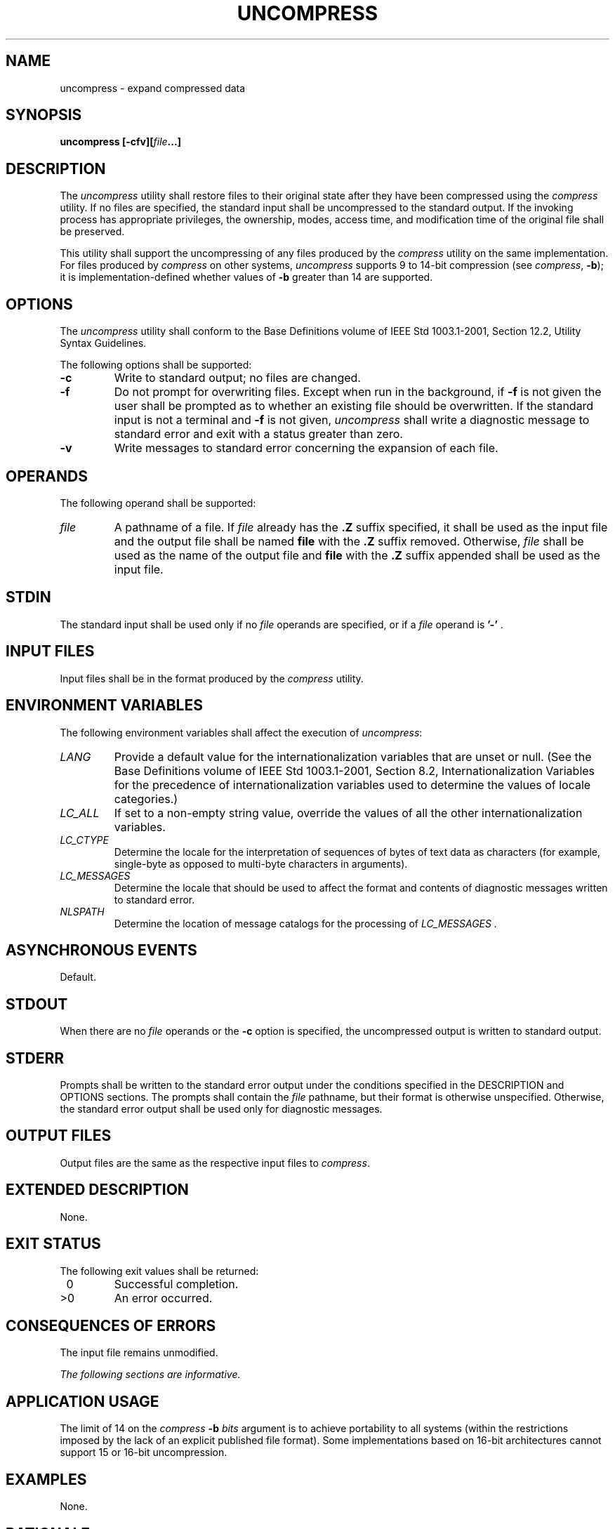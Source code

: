 .\" Copyright (c) 2001-2003 The Open Group, All Rights Reserved 
.TH "UNCOMPRESS" 1 2003 "IEEE/The Open Group" "POSIX Programmer's Manual"
.\" uncompress 
.SH NAME
uncompress \- expand compressed data
.SH SYNOPSIS
.LP
\fBuncompress\fP \fB[\fP\fB-cfv\fP\fB][\fP\fIfile\fP\fB...\fP\fB]\fP\fB\fP
.SH DESCRIPTION
.LP
The \fIuncompress\fP utility shall restore files to their original
state after they have been compressed using the \fIcompress\fP utility.
If no files are specified, the standard input shall be uncompressed
to
the standard output. If the invoking process has appropriate privileges,
the ownership, modes, access time, and modification time
of the original file shall be preserved.
.LP
This utility shall support the uncompressing of any files produced
by the \fIcompress\fP utility on the same implementation. For files
produced by \fIcompress\fP on other systems, \fIuncompress\fP supports
9 to 14-bit compression (see \fIcompress\fP, \fB-b\fP); it is implementation-defined
whether values of \fB-b\fP greater than 14 are
supported.
.SH OPTIONS
.LP
The \fIuncompress\fP utility shall conform to the Base Definitions
volume of IEEE\ Std\ 1003.1-2001, Section 12.2, Utility Syntax Guidelines.
.LP
The following options shall be supported:
.TP 7
\fB-c\fP
Write to standard output; no files are changed.
.TP 7
\fB-f\fP
Do not prompt for overwriting files. Except when run in the background,
if \fB-f\fP is not given the user shall be prompted as
to whether an existing file should be overwritten. If the standard
input is not a terminal and \fB-f\fP is not given,
\fIuncompress\fP shall write a diagnostic message to standard error
and exit with a status greater than zero.
.TP 7
\fB-v\fP
Write messages to standard error concerning the expansion of each
file.
.sp
.SH OPERANDS
.LP
The following operand shall be supported:
.TP 7
\fIfile\fP
A pathname of a file. If \fIfile\fP already has the \fB.Z\fP suffix
specified, it shall be used as the input file and the
output file shall be named \fBfile\fP with the \fB.Z\fP suffix removed.
Otherwise, \fIfile\fP shall be used as the name of the
output file and \fBfile\fP with the \fB.Z\fP suffix appended shall
be used as the input file.
.sp
.SH STDIN
.LP
The standard input shall be used only if no \fIfile\fP operands are
specified, or if a \fIfile\fP operand is \fB'-'\fP
\&.
.SH INPUT FILES
.LP
Input files shall be in the format produced by the \fIcompress\fP
utility.
.SH ENVIRONMENT VARIABLES
.LP
The following environment variables shall affect the execution of
\fIuncompress\fP:
.TP 7
\fILANG\fP
Provide a default value for the internationalization variables that
are unset or null. (See the Base Definitions volume of
IEEE\ Std\ 1003.1-2001, Section 8.2, Internationalization Variables
for
the precedence of internationalization variables used to determine
the values of locale categories.)
.TP 7
\fILC_ALL\fP
If set to a non-empty string value, override the values of all the
other internationalization variables.
.TP 7
\fILC_CTYPE\fP
Determine the locale for the interpretation of sequences of bytes
of text data as characters (for example, single-byte as
opposed to multi-byte characters in arguments).
.TP 7
\fILC_MESSAGES\fP
Determine the locale that should be used to affect the format and
contents of diagnostic messages written to standard
error.
.TP 7
\fINLSPATH\fP
Determine the location of message catalogs for the processing of \fILC_MESSAGES
\&.\fP
.sp
.SH ASYNCHRONOUS EVENTS
.LP
Default.
.SH STDOUT
.LP
When there are no \fIfile\fP operands or the \fB-c\fP option is specified,
the uncompressed output is written to standard
output.
.SH STDERR
.LP
Prompts shall be written to the standard error output under the conditions
specified in the DESCRIPTION and OPTIONS sections.
The prompts shall contain the \fIfile\fP pathname, but their format
is otherwise unspecified. Otherwise, the standard error output
shall be used only for diagnostic messages.
.SH OUTPUT FILES
.LP
Output files are the same as the respective input files to \fIcompress\fP.
.SH EXTENDED DESCRIPTION
.LP
None.
.SH EXIT STATUS
.LP
The following exit values shall be returned:
.TP 7
\ 0
Successful completion.
.TP 7
>0
An error occurred.
.sp
.SH CONSEQUENCES OF ERRORS
.LP
The input file remains unmodified.
.LP
\fIThe following sections are informative.\fP
.SH APPLICATION USAGE
.LP
The limit of 14 on the \fIcompress\fP \fB-b\fP \fIbits\fP argument
is to achieve
portability to all systems (within the restrictions imposed by the
lack of an explicit published file format). Some implementations
based on 16-bit architectures cannot support 15 or 16-bit uncompression.
.SH EXAMPLES
.LP
None.
.SH RATIONALE
.LP
None.
.SH FUTURE DIRECTIONS
.LP
None.
.SH SEE ALSO
.LP
\fIcompress\fP, \fIzcat\fP
.SH COPYRIGHT
Portions of this text are reprinted and reproduced in electronic form
from IEEE Std 1003.1, 2003 Edition, Standard for Information Technology
-- Portable Operating System Interface (POSIX), The Open Group Base
Specifications Issue 6, Copyright (C) 2001-2003 by the Institute of
Electrical and Electronics Engineers, Inc and The Open Group. In the
event of any discrepancy between this version and the original IEEE and
The Open Group Standard, the original IEEE and The Open Group Standard
is the referee document. The original Standard can be obtained online at
http://www.opengroup.org/unix/online.html .
